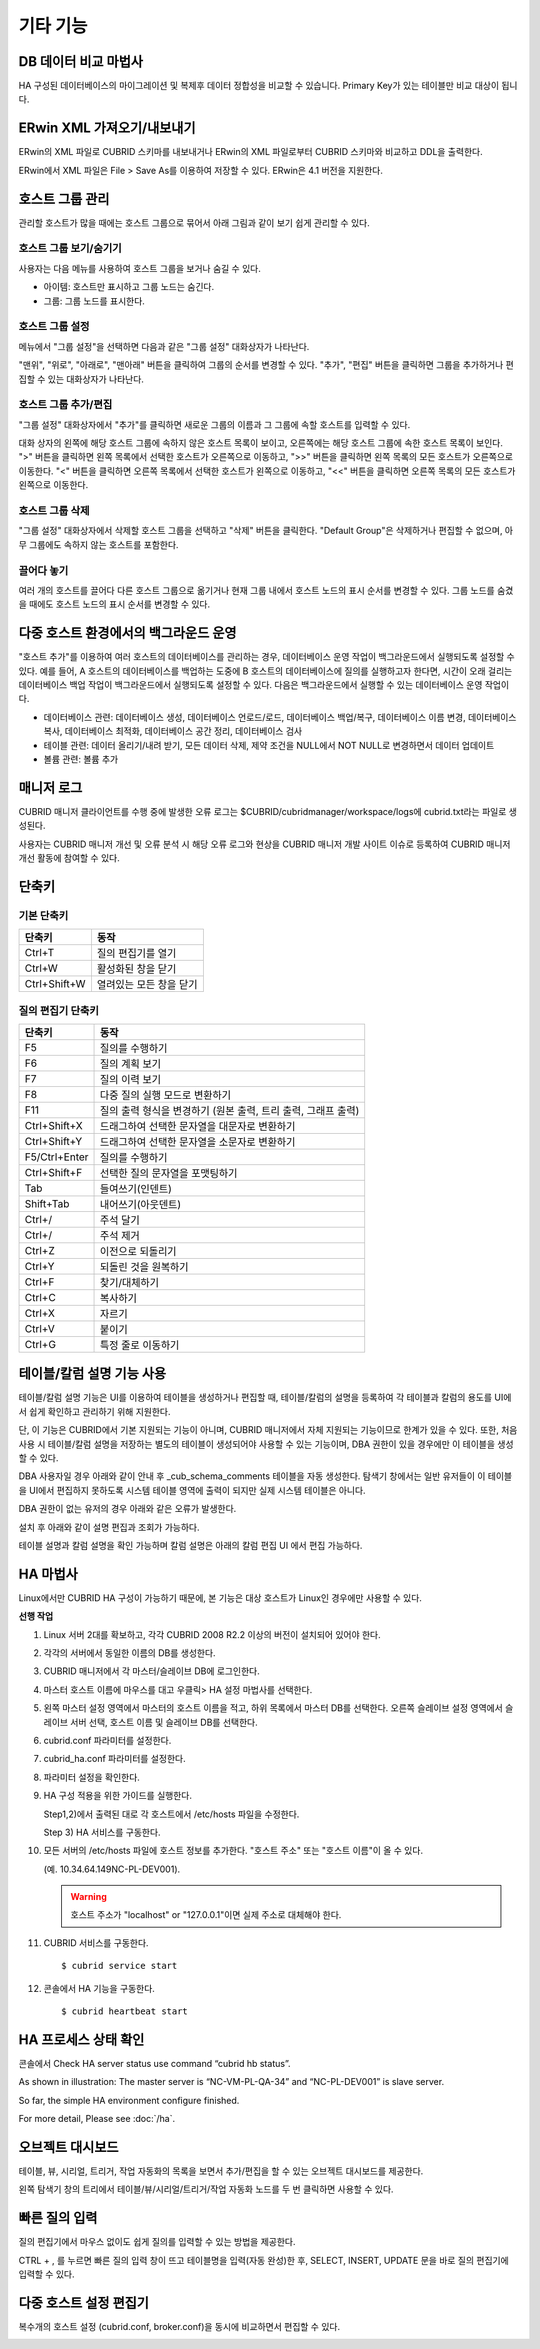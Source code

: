 *********
기타 기능
*********

DB 데이터 비교 마법사
=====================

HA 구성된 데이터베이스의 마이그레이션 및 복제후 데이터 정합성을 비교할 수 있습니다. Primary Key가 있는 테이블만 비교 대상이 됩니다.

.. image:: /images/cm-data-compare.png

ERwin XML 가져오기/내보내기
===========================

ERwin의 XML 파일로 CUBRID 스키마를 내보내거나 ERwin의 XML 파일로부터 CUBRID 스키마와 비교하고 DDL을 출력한다.

ERwin에서 XML 파일은 File > Save As를 이용하여 저장할 수 있다. ERwin은 4.1 버전을 지원한다.

.. image:: /images/cm-erwin.png


호스트 그룹 관리
================

관리할 호스트가 많을 때에는 호스트 그룹으로 묶어서 아래 그림과 같이 보기 쉽게 관리할 수 있다.

.. image:: /images/cm-host-manage.png

호스트 그룹 보기/숨기기
-----------------------

사용자는 다음 메뉴를 사용하여 호스트 그룹을 보거나 숨길 수 있다.
 
.. image:: /images/cm-show-hostgroup.png

*   아이템: 호스트만 표시하고 그룹 노드는 숨긴다.
*   그룹: 그룹 노드를 표시한다.

호스트 그룹 설정
-----------------------

.. image:: /images/cm-set-hostgroup.png
 
메뉴에서 "그룹 설정"을 선택하면 다음과 같은 "그룹 설정" 대화상자가 나타난다.
 
.. image:: /images/cm-set-hostgroup-dlgbox.png  
 
"맨위", "위로", "아래로", "맨아래" 버튼을 클릭하여 그룹의 순서를 변경할 수 있다. "추가", "편집" 버튼을 클릭하면 그룹을 추가하거나 편집할 수 있는 대화상자가 나타난다.
 

호스트 그룹 추가/편집
-----------------------

"그룹 설정" 대화상자에서 "추가"를 클릭하면 새로운 그룹의 이름과 그 그룹에 속할 호스트를 입력할 수 있다.

대화 상자의 왼쪽에 해당 호스트 그룹에 속하지 않은 호스트 목록이 보이고, 오른쪽에는 해당 호스트 그룹에 속한 호스트 목록이 보인다. ">" 버튼을 클릭하면 왼쪽 목록에서 선택한 호스트가 오른쪽으로 이동하고, ">>" 버튼을 클릭하면 왼쪽 목록의 모든 호스트가 오른쪽으로 이동한다. "<" 버튼을 클릭하면 오른쪽 목록에서 선택한 호스트가 왼쪽으로 이동하고, "<<" 버튼을 클릭하면 오른쪽 목록의 모든 호스트가 왼쪽으로 이동한다.
 
호스트 그룹 삭제
-----------------------

"그룹 설정" 대화상자에서 삭제할 호스트 그룹을 선택하고 "삭제" 버튼을 클릭한다. "Default Group"은 삭제하거나 편집할 수 없으며, 아무 그룹에도 속하지 않는 호스트를 포함한다.
 

끌어다 놓기
-----------------------

여러 개의 호스트를 끌어다 다른 호스트 그룹으로 옮기거나 현재 그룹 내에서 호스트 노드의 표시 순서를 변경할 수 있다. 그룹 노드를 숨겼을 때에도 호스트 노드의 표시 순서를 변경할 수 있다.

다중 호스트 환경에서의 백그라운드 운영
======================================

"호스트 추가"를 이용하여 여러 호스트의 데이터베이스를 관리하는 경우, 데이터베이스 운영 작업이 백그라운드에서 실행되도록 설정할 수 있다. 예를 들어, A 호스트의 데이터베이스를 백업하는 도중에 B 호스트의 데이터베이스에 질의를 실행하고자 한다면, 시간이 오래 걸리는 데이터베이스 백업 작업이 백그라운드에서 실행되도록 설정할 수 있다. 다음은 백그라운드에서 실행할 수 있는 데이터베이스 운영 작업이다.

*   데이터베이스 관련: 데이터베이스 생성, 데이터베이스 언로드/로드, 데이터베이스 백업/복구, 데이터베이스 이름 변경, 데이터베이스 복사, 데이터베이스 최적화, 데이터베이스 공간 정리, 데이터베이스 검사

*   테이블 관련: 데이터 올리기/내려 받기, 모든 데이터 삭제, 제약 조건을 NULL에서 NOT NULL로 변경하면서 데이터 업데이트

*   볼륨 관련: 볼륨 추가

매니저 로그
===========

CUBRID 매니저 클라이언트를 수행 중에 발생한 오류 로그는 $CUBRID/cubridmanager/workspace/logs에 cubrid.txt라는 파일로 생성된다.

사용자는 CUBRID 매니저 개선 및 오류 분석 시 해당 오류 로그와 현상을 CUBRID 매니저 개발 사이트 이슈로 등록하여 CUBRID 매니저 개선 활동에 참여할 수 있다.

단축키
======

기본 단축키
-----------

=============== =========================
단축키          동작
=============== =========================
Ctrl+T          질의 편집기를 열기
Ctrl+W          활성화된 창을 닫기
Ctrl+Shift+W    열려있는 모든 창을 닫기
=============== =========================

.. comment

    Ctrl+T          Open query editor
    Ctrl+W          Close an active window
    Ctrl+Shift+W    Close all opened windows

질의 편집기 단축키
------------------

=============== =========================
단축키          동작
=============== =========================
F5              질의를 수행하기
F6              질의 계획 보기
F7              질의 이력 보기
F8              다중 질의 실행 모드로 변환하기
F11             질의 출력 형식을 변경하기 (원본 출력, 트리 출력, 그래프 출력)
Ctrl+Shift+X    드래그하여 선택한 문자열을 대문자로 변환하기
Ctrl+Shift+Y    드래그하여 선택한 문자열을 소문자로 변환하기
F5/Ctrl+Enter   질의를 수행하기
Ctrl+Shift+F    선택한 질의 문자열을 포맷팅하기
Tab             들여쓰기(인덴트)
Shift+Tab       내어쓰기(아웃덴트)
Ctrl+/          주석 달기
Ctrl+/          주석 제거
Ctrl+Z          이전으로 되돌리기
Ctrl+Y          되돌린 것을 원복하기
Ctrl+F          찾기/대체하기
Ctrl+C          복사하기
Ctrl+X          자르기
Ctrl+V          붙이기
Ctrl+G          특정 줄로 이동하기
=============== =========================

.. comment

    F5              Run the queries
    F6              Show the query plan
    F7              Show the query history
    F8              Switch to multiple database query
    F11             Change query plan display model
    Ctrl+Shift+X    Change to upper letters(capitals)
    Ctrl+Shift+Y    Change to lower letters
    F5/Ctrl+Enter   Run the queries
    Ctrl+Shift+F    Format the selected queries
    Tab             Indent
    Shift+Tab       Outdent
    Ctrl+/          Add Comment
    Ctrl+/          Delete Comment
    Ctrl+Z          Undo
    Ctrl+Y          Redo
    Ctrl+F          Find/Replace
    Ctrl+C          Copy
    Ctrl+X          Cut
    Ctrl+V          Paste
    Ctrl+G          Go to line

테이블/칼럼 설명 기능 사용
==========================

.. rubric:: 

테이블/칼럼 설명 기능은 UI를 이용하여 테이블을 생성하거나 편집할 때, 테이블/칼럼의 설명을 등록하여 각 테이블과 칼럼의 용도를 UI에서 쉽게 확인하고 관리하기 위해 지원한다.

.. image:: /images/cm-table-column-comment.png

단, 이 기능은 CUBRID에서 기본 지원되는 기능이 아니며, CUBRID 매니저에서 자체 지원되는 기능이므로 한계가 있을 수 있다. 또한, 처음 사용 시 테이블/칼럼 설명을 저장하는 별도의 테이블이 생성되어야 사용할 수 있는 기능이며, DBA 권한이 있을 경우에만 이 테이블을 생성할 수 있다.

DBA 사용자일 경우 아래와 같이 안내 후 _cub_schema_comments 테이블을 자동 생성한다. 탐색기 창에서는 일반 유저들이 이 테이블을 UI에서 편집하지 못하도록 시스템 테이블 영역에 출력이 되지만 실제 시스템 테이블은 아니다.

.. image:: /images/cm-col-comment.png

DBA 권한이 없는 유저의 경우 아래와 같은 오류가 발생한다.

.. image:: /images/cm-col-comment2.png
 
설치 후 아래와 같이 설명 편집과 조회가 가능하다. 

.. image:: /images/cm-table-column-comment2.png

 
테이블 설명과 칼럼 설명을 확인 가능하며 칼럼 설명은 아래의 칼럼 편집 UI 에서 편집 가능하다. 

.. image:: /images/cm-col-comment3.png

HA 마법사
=========

Linux에서만 CUBRID HA 구성이 가능하기 때문에, 본 기능은 대상 호스트가 Linux인 경우에만 사용할 수 있다.

**선행 작업**

1)  Linux 서버 2대를 확보하고, 각각 CUBRID 2008 R2.2 이상의 버전이 설치되어 있어야 한다. 

2)  각각의 서버에서 동일한 이름의 DB를 생성한다. 

3)  CUBRID 매니저에서 각 마스터/슬레이브 DB에 로그인한다. 

4)  마스터 호스트 이름에 마우스를 대고 우클릭> HA 설정 마법사를 선택한다.

5)  왼쪽 마스터 설정 영역에서 마스터의 호스트 이름을 적고, 하위 목록에서 마스터 DB를 선택한다.  오른쪽 슬레이브 설정 영역에서 슬레이브 서버 선택, 호스트 이름 및 슬레이브 DB를 선택한다.  

    .. image:: /images/cm-ha-1.jpg

6)  cubrid.conf 파라미터를 설정한다.

    .. image:: /images/cm-ha-2.jpg

7)  cubrid_ha.conf 파라미터를 설정한다.

    .. image:: /images/cm-ha-3.jpg

8)  파라미터 설정을 확인한다.

    .. image:: /images/cm-ha-4.jpg

9)  HA 구성 적용을 위한 가이드를 실행한다.

    Step1,2)에서 출력된 대로 각 호스트에서  /etc/hosts 파일을 수정한다. 
    
    Step 3) HA 서비스를 구동한다.

    .. image:: /images/cm-ha-7.jpg

10) 모든 서버의 /etc/hosts 파일에 호스트 정보를 추가한다. "호스트 주소" 또는 "호스트 이름"이 올 수 있다. 

    (예. 10.34.64.149NC-PL-DEV001). 

    .. warning:: 호스트 주소가 "localhost" or "127.0.0.1"이면 실제 주소로 대체해야 한다.

11) CUBRID 서비스를 구동한다.

    ::
    
        $ cubrid service start
    
12) 콘솔에서 HA 기능을 구동한다.

    ::
    
        $ cubrid heartbeat start

HA 프로세스 상태 확인
=====================

콘솔에서 Check HA server status use command “cubrid hb status”.

.. image:: /images/cm-ha-8.jpg

As shown in illustration: The master server is “NC-VM-PL-QA-34” and “NC-PL-DEV001” is slave server. 

So far, the simple HA environment configure finished.  

For more detail,  Please see :doc:`/ha`.

오브젝트 대시보드
=================

테이블, 뷰, 시리얼, 트리거, 작업 자동화의 목록을 보면서 추가/편집을 할 수 있는 오브젝트 대시보드를 제공한다.

왼쪽 탐색기 창의 트리에서 테이블/뷰/시리얼/트리거/작업 자동화 노드를 두 번 클릭하면 사용할 수 있다.

.. image:: /images/cm-obj-dashboard1.png

.. image:: /images/cm-obj-dashboard2.png

빠른 질의 입력
==============

질의 편집기에서 마우스 없이도 쉽게 질의를 입력할 수 있는 방법을 제공한다.

CTRL + , 를 누르면 빠른 질의 입력 창이 뜨고 테이블명을 입력(자동 완성)한 후,
SELECT, INSERT, UPDATE 문을 바로 질의 편집기에 입력할 수 있다.

.. image:: /images/cm-quick-query.png

다중 호스트 설정 편집기
=======================

복수개의 호스트 설정 (cubrid.conf, broker.conf)을 동시에 비교하면서 편집할 수 있다.

.. image:: /images/cm-multihost.png

